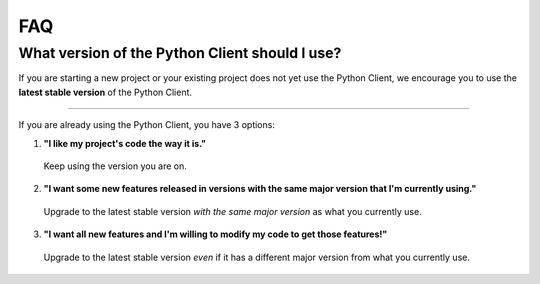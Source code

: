 FAQ
===

What version of the Python Client should I use?
-----------------------------------------------

If you are starting a new project or your existing project does not yet use the
Python Client, we encourage you to use the **latest stable version** of the Python
Client.

----

If you are already using the Python Client, you have 3 options:


1. **"I like my project's code the way it is."**
  Keep using the version you are on.

2. **"I want some new features released in versions with the same major version that I'm currently using."**
  Upgrade to the latest stable version *with the same major version* as what
  you currently use.

3. **"I want all new features and I'm willing to modify my code to get those features!"**
  Upgrade to the latest stable version *even* if it has a different major
  version from what you currently use.
